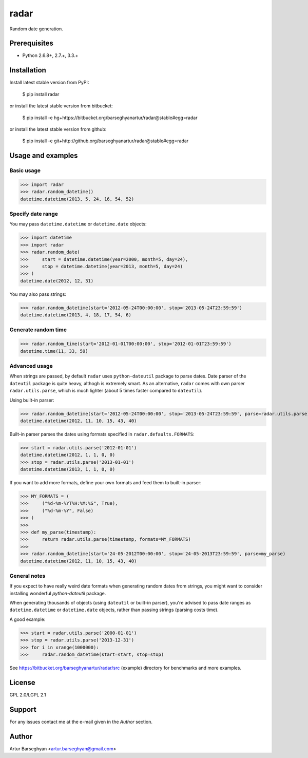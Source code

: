===================================
radar
===================================
Random date generation.

Prerequisites
===================================
- Python 2.6.8+, 2.7.+, 3.3.+

Installation
===================================
Install latest stable version from PyPI:

    $ pip install radar

or install the latest stable version from bitbucket:

    $ pip install -e hg+https://bitbucket.org/barseghyanartur/radar@stable#egg=radar

or install the latest stable version from github:

    $ pip install -e git+http://github.org/barseghyanartur/radar@stable#egg=radar

Usage and examples
===================================
Basic usage
-----------------------------------
>>> import radar
>>> radar.random_datetime()
datetime.datetime(2013, 5, 24, 16, 54, 52)

Specify date range
-----------------------------------
You may pass ``datetime.datetime`` or ``datetime.date`` objects:

>>> import datetime
>>> import radar
>>> radar.random_date(
>>>     start = datetime.datetime(year=2000, month=5, day=24),
>>>     stop = datetime.datetime(year=2013, month=5, day=24)
>>> )
datetime.date(2012, 12, 31)

You may also pass strings:

>>> radar.random_datetime(start='2012-05-24T00:00:00', stop='2013-05-24T23:59:59')
datetime.datetime(2013, 4, 18, 17, 54, 6)

Generate random time
-----------------------------------
>>> radar.random_time(start='2012-01-01T00:00:00', stop='2012-01-01T23:59:59')
datetime.time(11, 33, 59)

Advanced usage
-----------------------------------
When strings are passed, by default ``radar`` uses ``python-dateutil`` package to parse dates. Date parser of the
``dateutil`` package is quite heavy, althogh is extremely smart. As an alternative, ``radar`` comes with own parser
``radar.utils.parse``, which is much lighter (about 5 times faster compared to ``dateutil``).

Using built-in parser:

>>> radar.random_datetime(start='2012-05-24T00:00:00', stop='2013-05-24T23:59:59', parse=radar.utils.parse)
datetime.datetime(2012, 11, 10, 15, 43, 40)

Built-in parser parses the dates using formats specified in ``radar.defaults.FORMATS``:

>>> start = radar.utils.parse('2012-01-01')
datetime.datetime(2012, 1, 1, 0, 0)
>>> stop = radar.utils.parse('2013-01-01')
datetime.datetime(2013, 1, 1, 0, 0)

If you want to add more formats, define your own formats and feed them to built-in parser:

>>> MY_FORMATS = (
>>>     ("%d-%m-%YT%H:%M:%S", True),
>>>     ("%d-%m-%Y", False)
>>> )
>>>
>>> def my_parse(timestamp):
>>>     return radar.utils.parse(timestamp, formats=MY_FORMATS)
>>>
>>> radar.random_datetime(start='24-05-2012T00:00:00', stop='24-05-2013T23:59:59', parse=my_parse)
datetime.datetime(2012, 11, 10, 15, 43, 40)

General notes
-----------------------------------
If you expect to have really weird date formats when generating random dates from strings, you might want to consider
installing wonderful `python-dateutil` package.

When generating thousands of objects (using ``dateutil`` or built-in parser), you're advised to pass date ranges as
``datetime.datetime`` or ``datetime.date`` objects, rather than passing strings (parsing costs time).

A good example:

>>> start = radar.utils.parse('2000-01-01')
>>> stop = radar.utils.parse('2013-12-31')
>>> for i in xrange(1000000):
>>>     radar.random_datetime(start=start, stop=stop)

See https://bitbucket.org/barseghyanartur/radar/src (example) directory for benchmarks and more examples.

License
===================================
GPL 2.0/LGPL 2.1

Support
===================================
For any issues contact me at the e-mail given in the `Author` section.

Author
===================================
Artur Barseghyan <artur.barseghyan@gmail.com>
